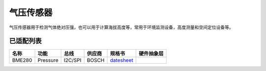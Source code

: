 气压传感器
==============

气压传感器用于检测气体绝对压强，也可以用于计算海拔高度等，常用于环境监测设备，高度测量和空间定位设备等。

已适配列表
----------

+----------+------------+-----------+----------+-------------------------------------------------------------------------------------------------------+----------+
| 名称     | 功能       | 总线      | 供应商   | 规格书                                                                                                |硬件抽象层|
+==========+============+===========+==========+=======================================================================================================+==========+
| BME280   | Pressure   | I2C/SPI   | BOSCH    | `datesheet <https://ae-bst.resource.bosch.com/media/_tech/media/datasheets/BST-BME280-DS002.pdf>`__   |          |
+----------+------------+-----------+----------+-------------------------------------------------------------------------------------------------------+----------+
